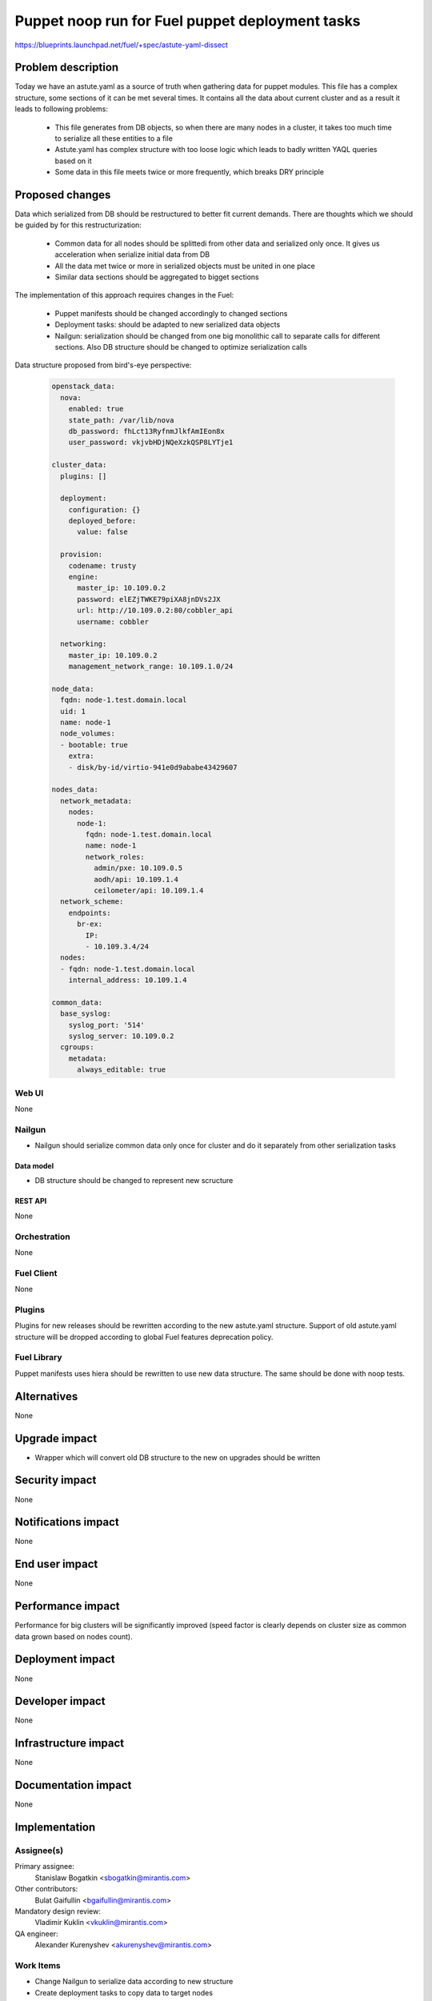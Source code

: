 ..
 This work is licensed under a Creative Commons Attribution 3.0 Unported
 License.

 http://creativecommons.org/licenses/by/3.0/legalcode

================================================
Puppet noop run for Fuel puppet deployment tasks
================================================

https://blueprints.launchpad.net/fuel/+spec/astute-yaml-dissect


--------------------
Problem description
--------------------

Today we have an astute.yaml as a source of truth when gathering data for
puppet modules. This file has a complex structure, some sections of it can
be met several times. It contains all the data about current cluster and as a
result it leads to following problems:

  * This file generates from DB objects, so when there are many nodes in a
    cluster, it takes too much time to serialize all these entities to a file
  * Astute.yaml has complex structure with too loose logic which leads to badly
    written YAQL queries based on it
  * Some data in this file meets twice or more frequently, which breaks DRY
    principle


----------------
Proposed changes
----------------

Data which serialized from DB should be restructured to better fit current
demands. There are thoughts which we should be guided by for this
restructurization:

  * Common data for all nodes should be splittedi from other data and serialized
    only once. It gives us acceleration when serialize initial data from DB
  * All the data met twice or more in serialized objects must be united in one
    place
  * Similar data sections should be aggregated to bigget sections

The implementation of this approach requires changes in the Fuel:

  * Puppet manifests should be changed accordingly to changed sections

  * Deployment tasks: should be adapted to new serialized data objects

  * Nailgun: serialization should be changed from one big monolithic call to
    separate calls for different sections. Also DB structure should be changed
    to optimize serialization calls

Data structure proposed from bird's-eye perspective:

   .. code-block:: yaml

      openstack_data:
        nova:
          enabled: true
          state_path: /var/lib/nova
          db_password: fhLct13RyfnmJlkfAmIEon8x
          user_password: vkjvbHDjNQeXzkQSP8LYTje1

      cluster_data:
        plugins: []

        deployment:
          configuration: {}
          deployed_before:
            value: false

        provision:
          codename: trusty
          engine:
            master_ip: 10.109.0.2
            password: elEZjTWKE79piXA8jnDVs2JX
            url: http://10.109.0.2:80/cobbler_api
            username: cobbler

        networking:
          master_ip: 10.109.0.2
          management_network_range: 10.109.1.0/24

      node_data:
        fqdn: node-1.test.domain.local
        uid: 1
        name: node-1
        node_volumes:
        - bootable: true
          extra:
          - disk/by-id/virtio-941e0d9ababe43429607

      nodes_data:
        network_metadata:
          nodes:
            node-1:
              fqdn: node-1.test.domain.local
              name: node-1
              network_roles:
                admin/pxe: 10.109.0.5
                aodh/api: 10.109.1.4
                ceilometer/api: 10.109.1.4
        network_scheme:
          endpoints:
            br-ex:
              IP:
              - 10.109.3.4/24
        nodes:
        - fqdn: node-1.test.domain.local
          internal_address: 10.109.1.4

      common_data:
        base_syslog:
          syslog_port: '514'
          syslog_server: 10.109.0.2
        cgroups:
          metadata:
            always_editable: true


Web UI
======

None


Nailgun
=======

* Nailgun should serialize common data only once for cluster and do it
  separately from other serialization tasks


Data model
----------

* DB structure should be changed to represent new scructure


REST API
--------

None


Orchestration
=============

None


Fuel Client
===========

None


Plugins
=======

Plugins for new releases should be rewritten according to the new astute.yaml
structure. Support of old astute.yaml structure will be dropped according to
global Fuel features deprecation policy.


Fuel Library
============

Puppet manifests uses hiera should be rewritten to use new data structure. The
same should be done with noop tests.


------------
Alternatives
------------

None


--------------
Upgrade impact
--------------

* Wrapper which will convert old DB structure to the new on upgrades should be
  written


---------------
Security impact
---------------

None


--------------------
Notifications impact
--------------------

None


---------------
End user impact
---------------

None


------------------
Performance impact
------------------

Performance for big clusters will be significantly improved (speed factor is
clearly depends on cluster size as common data grown based on nodes count).


-----------------
Deployment impact
-----------------

None


----------------
Developer impact
----------------

None


---------------------
Infrastructure impact
---------------------

None


--------------------
Documentation impact
--------------------

None


--------------
Implementation
--------------

Assignee(s)
===========

Primary assignee:
  Stanislaw Bogatkin <sbogatkin@mirantis.com>

Other contributors:
  Bulat Gaifullin <bgaifullin@mirantis.com>

Mandatory design review:
  Vladimir Kuklin <vkuklin@mirantis.com>

QA engineer:
  Alexander Kurenyshev <akurenyshev@mirantis.com>


Work Items
==========

* Change Nailgun to serialize data according to new structure

* Create deployment tasks to copy data to target nodes

* Change fuel-library hiera hierarchy to consume new data

* Change fuel-library puppet modules accordinglyhierarchy to consume new data

* Change fuel-library puppet modules accordingly

* Change fuel-noop-fixtures to reflect new data structure


Dependencies
============

None

------------
Testing, QA
------------

* Nailgun's unit and integration tests will be extended to test new feature.

* Fuel-library noop tests will be changed accordingly

* Fuel Client's unit and integration tests will be extended to test new feature.


Acceptance criteria
===================

* Deploy should be successfully ran without old astute.yaml file

* Fuel-library tests should be passed with new data structure


----------
References
----------

1. LP Blueprint https://blueprints.launchpad.net/fuel/+spec/astute-yaml-dissect
